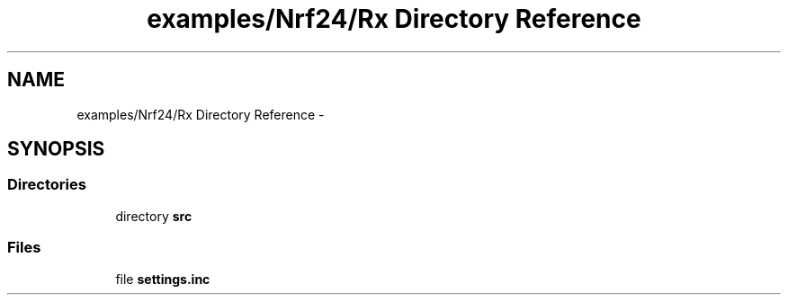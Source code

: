 .TH "examples/Nrf24/Rx Directory Reference" 3 "Wed Feb 18 2015" "My Project" \" -*- nroff -*-
.ad l
.nh
.SH NAME
examples/Nrf24/Rx Directory Reference \- 
.SH SYNOPSIS
.br
.PP
.SS "Directories"

.in +1c
.ti -1c
.RI "directory \fBsrc\fP"
.br
.in -1c
.SS "Files"

.in +1c
.ti -1c
.RI "file \fBsettings\&.inc\fP"
.br
.in -1c
